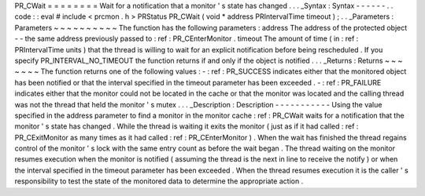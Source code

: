 PR_CWait
=
=
=
=
=
=
=
=
Wait
for
a
notification
that
a
monitor
'
s
state
has
changed
.
.
.
_Syntax
:
Syntax
-
-
-
-
-
-
.
.
code
:
:
eval
#
include
<
prcmon
.
h
>
PRStatus
PR_CWait
(
void
*
address
PRIntervalTime
timeout
)
;
.
.
_Parameters
:
Parameters
~
~
~
~
~
~
~
~
~
~
The
function
has
the
following
parameters
:
address
The
address
of
the
protected
object
-
-
the
same
address
previously
passed
to
:
ref
:
PR_CEnterMonitor
.
timeout
The
amount
of
time
(
in
:
ref
:
PRIntervalTime
units
)
that
the
thread
is
willing
to
wait
for
an
explicit
notification
before
being
rescheduled
.
If
you
specify
PR_INTERVAL_NO_TIMEOUT
the
function
returns
if
and
only
if
the
object
is
notified
.
.
.
_Returns
:
Returns
~
~
~
~
~
~
~
The
function
returns
one
of
the
following
values
:
-
:
ref
:
PR_SUCCESS
indicates
either
that
the
monitored
object
has
been
notified
or
that
the
interval
specified
in
the
timeout
parameter
has
been
exceeded
.
-
:
ref
:
PR_FAILURE
indicates
either
that
the
monitor
could
not
be
located
in
the
cache
or
that
the
monitor
was
located
and
the
calling
thread
was
not
the
thread
that
held
the
monitor
'
s
mutex
.
.
.
_Description
:
Description
-
-
-
-
-
-
-
-
-
-
-
Using
the
value
specified
in
the
address
parameter
to
find
a
monitor
in
the
monitor
cache
:
ref
:
PR_CWait
waits
for
a
notification
that
the
monitor
'
s
state
has
changed
.
While
the
thread
is
waiting
it
exits
the
monitor
(
just
as
if
it
had
called
:
ref
:
PR_CExitMonitor
as
many
times
as
it
had
called
:
ref
:
PR_CEnterMonitor
)
.
When
the
wait
has
finished
the
thread
regains
control
of
the
monitor
'
s
lock
with
the
same
entry
count
as
before
the
wait
began
.
The
thread
waiting
on
the
monitor
resumes
execution
when
the
monitor
is
notified
(
assuming
the
thread
is
the
next
in
line
to
receive
the
notify
)
or
when
the
interval
specified
in
the
timeout
parameter
has
been
exceeded
.
When
the
thread
resumes
execution
it
is
the
caller
'
s
responsibility
to
test
the
state
of
the
monitored
data
to
determine
the
appropriate
action
.

